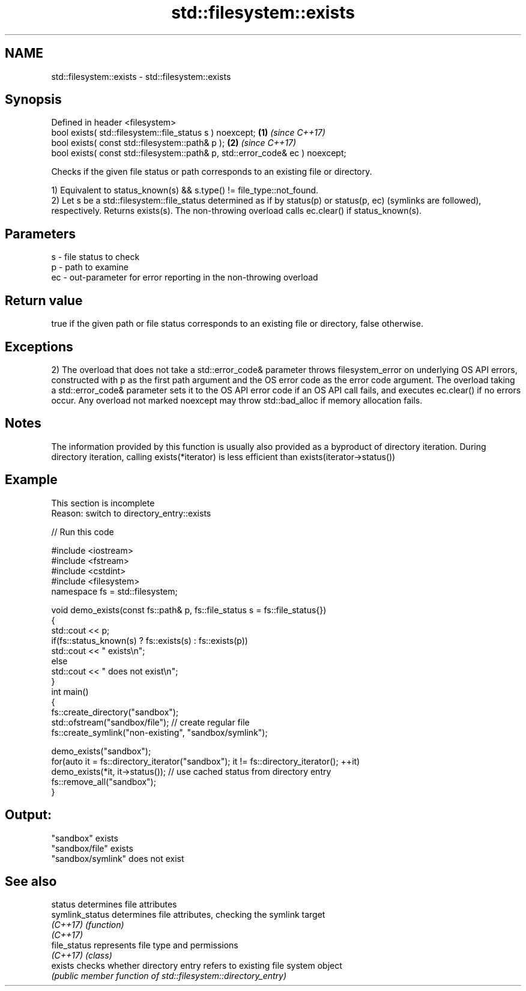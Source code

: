 .TH std::filesystem::exists 3 "2020.03.24" "http://cppreference.com" "C++ Standard Libary"
.SH NAME
std::filesystem::exists \- std::filesystem::exists

.SH Synopsis
   Defined in header <filesystem>
   bool exists( std::filesystem::file_status s ) noexcept;                      \fB(1)\fP \fI(since C++17)\fP
   bool exists( const std::filesystem::path& p );                               \fB(2)\fP \fI(since C++17)\fP
   bool exists( const std::filesystem::path& p, std::error_code& ec ) noexcept;

   Checks if the given file status or path corresponds to an existing file or directory.

   1) Equivalent to status_known(s) && s.type() != file_type::not_found.
   2) Let s be a std::filesystem::file_status determined as if by status(p) or status(p, ec) (symlinks are followed), respectively. Returns exists(s). The non-throwing overload calls ec.clear() if status_known(s).

.SH Parameters

   s  - file status to check
   p  - path to examine
   ec - out-parameter for error reporting in the non-throwing overload

.SH Return value

   true if the given path or file status corresponds to an existing file or directory, false otherwise.

.SH Exceptions

   2) The overload that does not take a std::error_code& parameter throws filesystem_error on underlying OS API errors, constructed with p as the first path argument and the OS error code as the error code argument. The overload taking a std::error_code& parameter sets it to the OS API error code if an OS API call fails, and executes ec.clear() if no errors occur. Any overload not marked noexcept may throw std::bad_alloc if memory allocation fails.

.SH Notes

   The information provided by this function is usually also provided as a byproduct of directory iteration. During directory iteration, calling exists(*iterator) is less efficient than exists(iterator->status())

.SH Example

    This section is incomplete
    Reason: switch to directory_entry::exists

   
// Run this code

 #include <iostream>
 #include <fstream>
 #include <cstdint>
 #include <filesystem>
 namespace fs = std::filesystem;

 void demo_exists(const fs::path& p, fs::file_status s = fs::file_status{})
 {
     std::cout << p;
     if(fs::status_known(s) ? fs::exists(s) : fs::exists(p))
         std::cout << " exists\\n";
     else
         std::cout << " does not exist\\n";
 }
 int main()
 {
     fs::create_directory("sandbox");
     std::ofstream("sandbox/file"); // create regular file
     fs::create_symlink("non-existing", "sandbox/symlink");

     demo_exists("sandbox");
     for(auto it = fs::directory_iterator("sandbox"); it != fs::directory_iterator(); ++it)
         demo_exists(*it, it->status()); // use cached status from directory entry
     fs::remove_all("sandbox");
 }

.SH Output:

 "sandbox" exists
 "sandbox/file" exists
 "sandbox/symlink" does not exist

.SH See also

   status         determines file attributes
   symlink_status determines file attributes, checking the symlink target
   \fI(C++17)\fP        \fI(function)\fP
   \fI(C++17)\fP
   file_status    represents file type and permissions
   \fI(C++17)\fP        \fI(class)\fP
   exists         checks whether directory entry refers to existing file system object
                  \fI(public member function of std::filesystem::directory_entry)\fP
